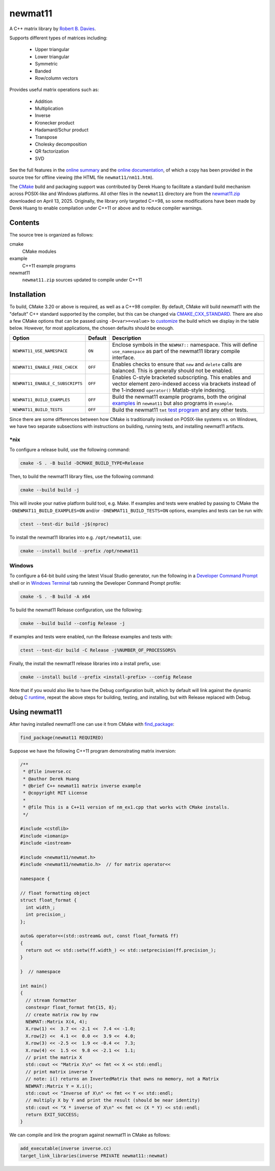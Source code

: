 .. README.rst

newmat11
========

A C++ matrix library by `Robert B. Davies`__.

.. __: https://www.robertnz.net/

Supports different types of matrices including:

 * Upper triangular
 * Lower triangular
 * Symmetric
 * Banded
 * Row/column vectors

Provides useful matrix operations such as:

 * Addition
 * Multiplication
 * Inverse
 * Kronecker product
 * Hadamard/Schur product
 * Transpose
 * Cholesky decomposition
 * QR factorization
 * SVD

See the full features in the `online summary`__ and the `online documentation`__,
of which a copy has been provided in the source tree for offline viewing (the
HTML file ``newmat11/nm11.htm``).

The CMake_ build and packaging support was contributed by Derek Huang to
facilitate a standard build mechanism across POSIX-like and Windows platforms.
All other files in the ``newmat11`` directory are from the `newmat11.zip`_
downloaded on April 13, 2025. Originally, the library only targeted C++98, so
some modifications have been made by Derek Huang to enable compilation under
C++11 or above and to reduce compiler warnings.

.. __: https://www.robertnz.net/nm_intro.htm
.. __: https://www.robertnz.net/nm11.htm
.. _newmat11.zip: https://www.robertnz.net/ftp/newmat11.zip
.. _CMake: https://cmake.org/cmake/help/latest/


Contents
--------

The source tree is organized as follows:

cmake
   CMake modules

example
   C++11 example programs

newmat11
   ``newmat11.zip`` sources updated to compile under C++11


Installation
------------

To build, CMake 3.20 or above is required, as well as a C++98 compiler. By
default, CMake will build newmat11 with the "default" C++ standard supported by
the compiler, but this can be changed via CMAKE_CXX_STANDARD_. There are also
a few CMake options that can be passed using ``-D<var>=<value>`` to customize__
the build which we display in the table below. However, for most applications,
the chosen defaults should be enough.

.. __: https://www.robertnz.net/nm11.htm#custom

.. _CMAKE_CXX_STANDARD:
   https://cmake.org/cmake/help/latest/variable/CMAKE_CXX_STANDARD.html

+----------------------------------+---------+---------------------------------+
| Option                           | Default | Description                     |
+==================================+=========+=================================+
| ``NEWMAT11_USE_NAMESPACE``       | ``ON``  | Enclose symbols in the          |
|                                  |         | ``NEWMAT::`` namespace. This    |
|                                  |         | will define ``use_namespace``   |
|                                  |         | as part of the newmat11 library |
|                                  |         | compile interface.              |
+----------------------------------+---------+---------------------------------+
| ``NEWMAT11_ENABLE_FREE_CHECK``   | ``OFF`` | Enables checks to ensure that   |
|                                  |         | ``new`` and ``delete`` calls    |
|                                  |         | are balanced. This is generally |
|                                  |         | should not be enabled.          |
+----------------------------------+---------+---------------------------------+
| ``NEWMAT11_ENABLE_C_SUBSCRIPTS`` | ``OFF`` | Enables C-style bracketed       |
|                                  |         | subscripting. This enables      |
|                                  |         | and vector element zero-indexed |
|                                  |         | access via brackets instead of  |
|                                  |         | the 1-indexed ``operator()``    |
|                                  |         | Matlab-style indexing.          |
+----------------------------------+---------+---------------------------------+
| ``NEWMAT11_BUILD_EXAMPLES``      | ``OFF`` | Build the newmat11 example      |
|                                  |         | programs, both the original     |
|                                  |         | examples__ in ``newmat11`` but  |
|                                  |         | also programs in ``example``.   |
+----------------------------------+---------+---------------------------------+
| ``NEWMAT11_BUILD_TESTS``         | ``OFF`` | Build the newmat11 ``tmt``      |
|                                  |         | `test program`__ and any other  |
|                                  |         | tests.                          |
+----------------------------------+---------+---------------------------------+

.. __: https://www.robertnz.net/nm11.htm#example

.. __: https://www.robertnz.net/nm11.htm#testing

Since there are some differences between how CMake is traditionally invoked on
POSIX-like systems vs. on Windows, we have two separate subsections with
instructions on building, running tests, and installing newmat11 artifacts.

\*nix
~~~~~

To configure a release build, use the following command:

.. code::

   cmake -S . -B build -DCMAKE_BUILD_TYPE=Release

Then, to build the newmat11 library files, use the following command:

.. code::

   cmake --build build -j

This will invoke your native platform build tool, e.g. Make. If examples and
tests were enabled by passing to CMake the ``-DNEWMAT11_BUILD_EXAMPLES=ON``
and/or ``-DNEWMAT11_BUILD_TESTS=ON`` options, examples and tests can be run with:

.. code::

   ctest --test-dir build -j$(nproc)

To install the newmat11 libraries into e.g. ``/opt/newmat11``, use:

.. code::

   cmake --install build --prefix /opt/newmat11

Windows
~~~~~~~

To configure a 64-bit build using the latest Visual Studio generator, run the
following in a `Developer Command Prompt`_ shell or in `Windows Terminal`_ tab
running the Developer Command Prompt profile:

.. _Developer Command Prompt:
   https://learn.microsoft.com/en-us/visualstudio/ide/reference/
   command-prompt-powershell?view=vs-2022

.. _Windows Terminal: https://learn.microsoft.com/en-us/windows/terminal/

.. code::

   cmake -S . -B build -A x64

To build the newmat11 Release configuration, use the following:

.. code::

   cmake --build build --config Release -j


If examples and tests were enabled, run the Release examples and tests with:

.. code::

   ctest --test-dir build -C Release -j%NUMBER_OF_PROCESSORS%

Finally, the install the newmat11 release libraries into a install prefix, use:

.. code::

   cmake --install build --prefix <install-prefix> --config Release

Note that if you would also like to have the Debug configuration built, which
by default will link against the dynamic debug `C runtime`__, repeat the above
steps for building, testing, and installing, but with Release replaced with Debug.

.. __: https://learn.microsoft.com/en-us/cpp/c-runtime-library/
       crt-library-features?view=msvc-170


Using newmat11
--------------

After having installed newmat11 one can use it from CMake with `find_package`_:

.. _find_package: https://cmake.org/cmake/help/latest/command/find_package.html

.. code:: cmake

   find_package(newmat11 REQUIRED)

Suppose we have the following C++11 program demonstrating matrix inversion:

.. code:: cpp

   /**
    * @file inverse.cc
    * @author Derek Huang
    * @brief C++ newmat11 matrix inverse example
    * @copyright MIT License
    *
    * @file This is a C++11 version of nm_ex1.cpp that works with CMake installs.
    */

   #include <cstdlib>
   #include <iomanip>
   #include <iostream>

   #include <newmat11/newmat.h>
   #include <newmat11/newmatio.h>  // for matrix operator<<

   namespace {

   // float formatting object
   struct float_format {
     int width_;
     int precision_;
   };

   auto& operator<<(std::ostream& out, const float_format& ff)
   {
     return out << std::setw(ff.width_) << std::setprecision(ff.precision_);
   }

   }  // namespace

   int main()
   {
     // stream formatter
     constexpr float_format fmt{15, 8};
     // create matrix row by row
     NEWMAT::Matrix X(4, 4);
     X.row(1) <<  3.7 << -2.1 <<  7.4 << -1.0;
     X.row(2) <<  4.1 <<  0.0 <<  3.9 <<  4.0;
     X.row(3) << -2.5 <<  1.9 << -0.4 <<  7.3;
     X.row(4) <<  1.5 <<  9.8 << -2.1 <<  1.1;
     // print the matrix X
     std::cout << "Matrix X\n" << fmt << X << std::endl;
     // print matrix inverse Y
     // note: i() returns an InvertedMatrix that owns no memory, not a Matrix
     NEWMAT::Matrix Y = X.i();
     std::cout << "Inverse of X\n" << fmt << Y << std::endl;
     // multiply X by Y and print the result (should be near identity)
     std::cout << "X * inverse of X\n" << fmt << (X * Y) << std::endl;
     return EXIT_SUCCESS;
   }

We can compile and link the program against newmat11 in CMake as follows:

.. code:: cmake

   add_executable(inverse inverse.cc)
   target_link_libraries(inverse PRIVATE newmat11::newmat)
